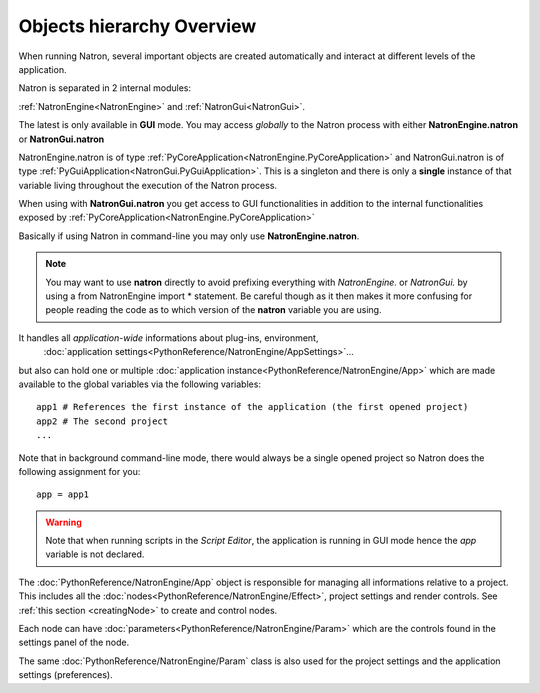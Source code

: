 .. _natronObjects:

Objects hierarchy Overview
==========================

When running Natron, several important objects are created automatically and interact at 
different levels of the application.

Natron is separated in 2 internal modules:

:ref:`NatronEngine<NatronEngine>` and :ref:`NatronGui<NatronGui>`.

The latest is only available in **GUI** mode. You may access *globally* to the Natron 
process with either **NatronEngine.natron** or **NatronGui.natron**

NatronEngine.natron is of type :ref:`PyCoreApplication<NatronEngine.PyCoreApplication>` and
NatronGui.natron is of type :ref:`PyGuiApplication<NatronGui.PyGuiApplication>`.
This is a singleton and there is only a **single** instance of that variable living throughout the
execution of the Natron process.

When using with **NatronGui.natron** you get access to GUI functionalities in addition
to the internal functionalities exposed by :ref:`PyCoreApplication<NatronEngine.PyCoreApplication>`

Basically if using Natron in command-line you may only use **NatronEngine.natron**.


.. note::

	You may want to use **natron** directly to avoid prefixing everything with *NatronEngine.*
	or *NatronGui.* by using a from NatronEngine import * statement. Be careful though as
	it then makes it more confusing for people reading the code as to which version of the **natron**
	variable you are using.

It handles all *application-wide* informations about plug-ins, environment,
 :doc:`application settings<PythonReference/NatronEngine/AppSettings>`...
but also can hold one or multiple :doc:`application instance<PythonReference/NatronEngine/App>` 
which are made available to the global variables via the following variables::

	app1 # References the first instance of the application (the first opened project)
	app2 # The second project
	...
	
Note that in background command-line mode, there would always be a single opened project
so Natron does the following assignment for you::

	app = app1
	
.. warning::

	Note that when running scripts in the *Script Editor*, the application is running in GUI
	mode hence the *app* variable is not declared.


The :doc:`PythonReference/NatronEngine/App` object is responsible for managing all informations
relative to a project. This includes all the :doc:`nodes<PythonReference/NatronEngine/Effect>`, 
project settings and render controls. See :ref:`this section <creatingNode>` to create 
and control nodes.

Each node can have :doc:`parameters<PythonReference/NatronEngine/Param>` which are the controls
found in the settings panel of the node.

The same :doc:`PythonReference/NatronEngine/Param` class is also used for the project settings
and the application settings (preferences). 


